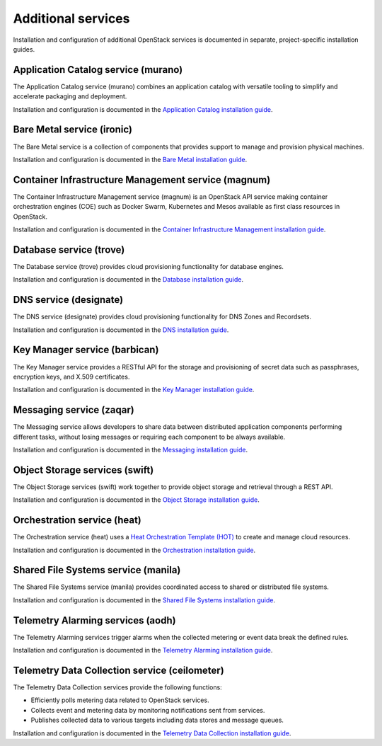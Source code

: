 .. _additional-services:

===================
Additional services
===================

Installation and configuration of additional OpenStack services is documented
in separate, project-specific installation guides.

Application Catalog service (murano)
====================================

The Application Catalog service (murano) combines an application catalog with
versatile tooling to simplify and accelerate packaging and deployment.

Installation and configuration is documented in the
`Application Catalog installation guide
<https://docs.openstack.org/project-install-guide/application-catalog/draft/>`_.

Bare Metal service (ironic)
===========================

The Bare Metal service is a collection of components that provides
support to manage and provision physical machines.

Installation and configuration is documented in the
`Bare Metal installation guide
<https://docs.openstack.org/project-install-guide/baremetal/draft/>`_.

Container Infrastructure Management service (magnum)
====================================================

The Container Infrastructure Management service (magnum) is an OpenStack API
service making container orchestration engines (COE) such as Docker Swarm,
Kubernetes and Mesos available as first class resources in OpenStack.

Installation and configuration is documented in the
`Container Infrastructure Management installation guide
<https://docs.openstack.org/project-install-guide/container-infrastructure-management/draft/>`_.

Database service (trove)
========================

The Database service (trove) provides cloud provisioning functionality for
database engines.

Installation and configuration is documented in the
`Database installation guide
<https://docs.openstack.org/project-install-guide/database/draft/>`_.

DNS service (designate)
========================

The DNS service (designate) provides cloud provisioning functionality for
DNS Zones and Recordsets.

Installation and configuration is documented in the
`DNS installation guide
<https://docs.openstack.org/project-install-guide/dns/draft/>`_.

Key Manager service (barbican)
==============================

The Key Manager service provides a RESTful API for the storage and provisioning
of secret data such as passphrases, encryption keys, and X.509 certificates.

Installation and configuration is documented in the
`Key Manager installation guide
<https://docs.openstack.org/project-install-guide/key-manager/draft/>`_.

Messaging service (zaqar)
=========================

The Messaging service allows developers to share data between distributed
application components performing different tasks, without losing messages or
requiring each component to be always available.

Installation and configuration is documented in the
`Messaging installation guide
<https://docs.openstack.org/project-install-guide/messaging/draft/>`_.

Object Storage services (swift)
===============================

The Object Storage services (swift) work together to provide object storage and
retrieval through a REST API.

Installation and configuration is documented in the
`Object Storage installation guide
<https://docs.openstack.org/project-install-guide/object-storage/draft/>`_.

Orchestration service (heat)
============================

The Orchestration service (heat) uses a
`Heat Orchestration Template (HOT)
<https://docs.openstack.org/developer/heat/template_guide/hot_guide.html>`_
to create and manage cloud resources.

Installation and configuration is documented in the
`Orchestration installation guide
<https://docs.openstack.org/project-install-guide/orchestration/draft/>`_.

Shared File Systems service (manila)
====================================

The Shared File Systems service (manila) provides coordinated access to shared
or distributed file systems.

Installation and configuration is documented in the
`Shared File Systems installation guide
<https://docs.openstack.org/project-install-guide/shared-file-systems/draft/>`_.

Telemetry Alarming services (aodh)
==================================

The Telemetry Alarming services trigger alarms when the collected metering or
event data break the defined rules.

Installation and configuration is documented in the
`Telemetry Alarming installation guide
<https://docs.openstack.org/project-install-guide/telemetry-alarming/draft/>`_.

Telemetry Data Collection service (ceilometer)
==============================================

The Telemetry Data Collection services provide the following functions:

* Efficiently polls metering data related to OpenStack services.
* Collects event and metering data by monitoring notifications sent from
  services.
* Publishes collected data to various targets including data stores and message
  queues.

Installation and configuration is documented in the
`Telemetry Data Collection installation guide
<https://docs.openstack.org/project-install-guide/telemetry/draft/>`_.
